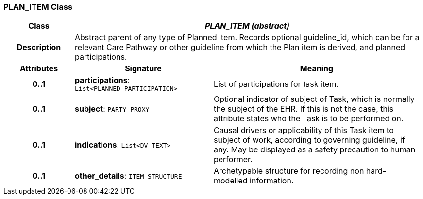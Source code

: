 === PLAN_ITEM Class

[cols="^1,2,3"]
|===
h|*Class*
2+^h|*_PLAN_ITEM (abstract)_*

h|*Description*
2+a|Abstract parent of any type of Planned item. Records optional guideline_id, which can be for a relevant Care Pathway or other guideline from which the Plan item is derived, and planned participations.

h|*Attributes*
^h|*Signature*
^h|*Meaning*

h|*0..1*
|*participations*: `List<PLANNED_PARTICIPATION>`
a|List of participations for task item.

h|*0..1*
|*subject*: `PARTY_PROXY`
a|Optional indicator of subject of Task, which is normally the subject of the EHR. If this is not the case, this attribute states who the Task is to be performed on.

h|*0..1*
|*indications*: `List<DV_TEXT>`
a|Causal drivers or applicability of this Task item to subject of work, according to governing guideline, if any. May be displayed as a safety precaution to human performer.

h|*0..1*
|*other_details*: `ITEM_STRUCTURE`
a|Archetypable structure for recording non hard-modelled information.
|===
